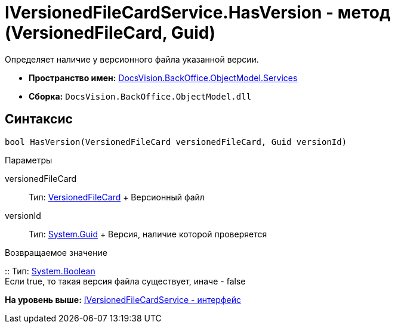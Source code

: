 = IVersionedFileCardService.HasVersion - метод (VersionedFileCard, Guid)

Определяет наличие у версионного файла указанной версии.

* [.keyword]*Пространство имен:* xref:Services_NS.adoc[DocsVision.BackOffice.ObjectModel.Services]
* [.keyword]*Сборка:* [.ph .filepath]`DocsVision.BackOffice.ObjectModel.dll`

== Синтаксис

[source,pre,codeblock,language-csharp]
----
bool HasVersion(VersionedFileCard versionedFileCard, Guid versionId)
----

Параметры

versionedFileCard::
  Тип: xref:../../../Platform/ObjectManager/SystemCards/VersionedFileCard_CL.adoc[VersionedFileCard]
  +
  Версионный файл
versionId::
  Тип: http://msdn.microsoft.com/ru-ru/library/system.guid.aspx[System.Guid]
  +
  Версия, наличие которой проверяется

Возвращаемое значение

::
  Тип: http://msdn.microsoft.com/ru-ru/library/system.boolean.aspx[System.Boolean]
  +
  Если true, то такая версия файла существует, иначе - false

*На уровень выше:* xref:../../../../../api/DocsVision/BackOffice/ObjectModel/Services/IVersionedFileCardService_IN.adoc[IVersionedFileCardService - интерфейс]
